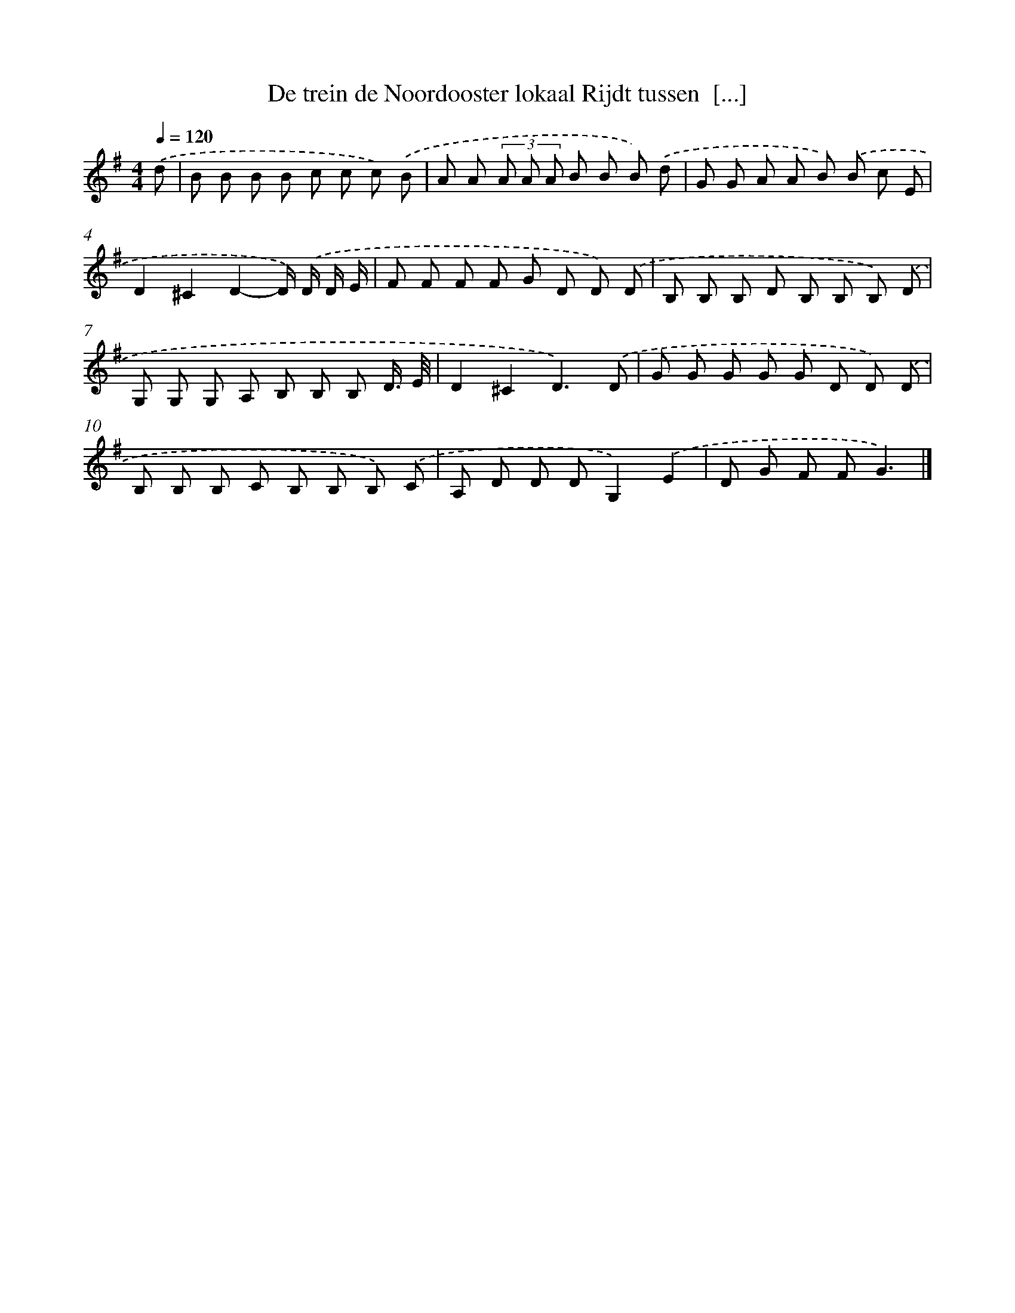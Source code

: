 X: 3823
T: De trein de Noordooster lokaal Rijdt tussen  [...]
%%abc-version 2.0
%%abcx-abcm2ps-target-version 5.9.1 (29 Sep 2008)
%%abc-creator hum2abc beta
%%abcx-conversion-date 2018/11/01 14:36:03
%%humdrum-veritas 1515305710
%%humdrum-veritas-data 1164947373
%%continueall 1
%%barnumbers 0
L: 1/8
M: 4/4
Q: 1/4=120
K: G clef=treble
.('d [I:setbarnb 1]|
B B B B c c c) .('B |
A A (3A A A B B B) .('d |
G G A A B) .('B c E |
D2^C2D2-D/) .('D/ D/ E/ |
F F F F G D D) .('D |
B, B, B, D B, B, B,) .('D |
G, G, G, A, B, B, B, D3// E// |
D2^C2D3).('D |
G G G G G D D) .('D |
B, B, B, C B, B, B,) .('C |
A, D D DG,2).('E2 |
D G F FG3) |]
